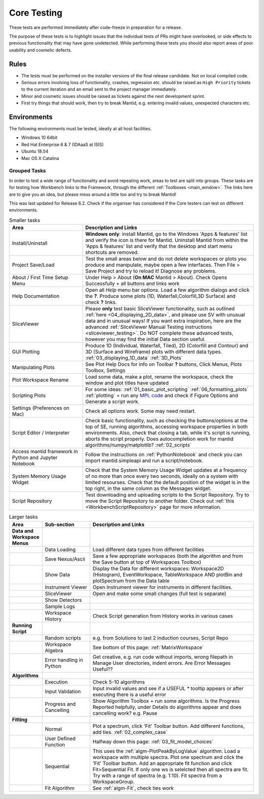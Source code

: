 .. _core_testing:

============
Core Testing
============

These tests are performed immediately after code-freeze in preparation for a release.

The purpose of these tests is to highlight issues that the individual tests of PRs might have overlooked, or side effects to previous functionality that may have gone undetected. While performing these tests you should also report areas of poor usability and cosmetic defects.


Rules
-----

* The tests must be performed on the installer versions of the final release candidate. Not on local compiled code.
* Serious errors involving loss of functionality, crashes, regression etc. should be raised as ``High Priority`` tickets to the current iteration and an email sent to the project manager immediately.
* Minor and cosmetic issues should be raised as tickets against the next development sprint.
* First try things that should work, then try to break Mantid, e.g. entering invalid values, unexpected characters etc.

Environments
------------
The following environments must be tested, ideally at all host facilities.

- Windows 10 64bit
- Red Hat Enterprise 6 & 7  (IDAaaS at ISIS)
- Ubuntu 18.04
- Mac OS X Catalina

Grouped Tasks
=============

In order to test a wide range of functionality and avoid repeating work, areas to test are split into groups. These tasks are for testing how Workbench links to the Framework, through the different :ref:`Toolboxes <main_window>`. The links here are to give you an idea, but please mess around a little too and try to break Mantid!

This was last updated for Release 6.2. Check if the organiser has considered if the Core testers can test on different environments.



.. csv-table:: Smaller tasks
    :widths: 30 70
    :header: "Area", "Description and Links"

    Install/Uninstall, "**Windows only**: install Mantid, go to the Windows 'Apps & features' list and verify the icon is there for Mantid. Uninstall Mantid from within the 'Apps & features' list and verify that the desktop and start menu shortcuts are removed."
    Project Save/Load, "Test the small areas below and do not delete workspaces or plots you produce and manipulate, maybe open a few interfaces. Then File > Save Project and try to reload it! Diagnose any problems."
    About / First Time Setup Menu, "Under Help > About (**On MAC** Mantid > About). Check Opens Successfully + all buttons and links work"
    Help Documentation, "Open all `Help` menu bar options. Load a few algorithm dialogs and click the **?**. Produce some plots (1D, Waterfall,Colorfill,3D Surface) and check **?** links."
    SliceViewer, "Please **only** test basic SliceViewer functionality, such as outlined :ref:`here <04_displaying_2D_data>`, and please use SV with unusual data and in unusual ways! If you want extra inspiration, here are the advanced :ref:`SliceViewer Manual Testing instructions <sliceviewer_testing>`. Do NOT complete these advanced tests, however you may find the initial Data section useful."
    GUI Plotting, "Produce 1D (Individual, Waterfall, Tiled), 2D (Colorfill and Contour) and 3D (Surface and Wireframe) plots with different data types. :ref:`03_displaying_1D_data` :ref:`3D_Plots`"
    Manipulating Plots, "See Plot Help Docs for info on Toolbar **?** buttons, Click Menus, Plots Toolbox, Settings"
    Plot Workspace Rename, "Load some data, make a plot, rename the workspace, check the window and plot titles have updated"
    Scripting Plots, "For some ideas: :ref:`01_basic_plot_scripting` :ref:`06_formatting_plots` :ref:`plotting` + run any `MPL code <https://matplotlib.org/gallery/index.html>`_ and check if Figure Options and Generate a script work."
    Settings (Preferences on Mac), "Check all options work. Some may need restart."
    Script Editor / Interpreter, "Check basic functionality, such as checking the buttons/options at the top of SE, running algorithms, accessing workspace properties in both environments. Also, check that closing a tab, while it's script is running, aborts the script properly. Does autocompletion work for mantid algorithms/numpy/matplotlib? :ref:`02_scripts`"
    Access mantid framework in Python and Jupyter Notebook, "Follow the instructions on :ref:`PythonNotebook` and check you can import mantid.simpleapi and run a script/notebook."
    System Memory Usage Widget, "Check that the System Memory Usage Widget updates at a frequency of no more than once every two seconds, ideally on a system with limited resourses. Check that the default position of the widget is in the top right, in the same column as the Messages widget."
    Script Repository, "Test downloading and uploading scripts to the Script Repository. Try to move the Script Repository to another folder. Check out :ref:`this <WorkbenchScriptRepository>` page for more information."

.. csv-table:: Larger tasks
    :widths: 10 20 70
    :header: "Area", Sub-section, "Description and Links"

    **Data and Workspace Menus**
    ,Data Loading, "Load different data types from different facilities"
    ,Save Nexus/Ascii, "Save a few appropriate workspaces (both the algorithm and from the Save button at top of Workspaces Toolbox)"
    ,Show Data, "Display the Data for different workspaces: Workspace2D (Histogram), EventWorkspace, TableWorkspace AND plotBin and plotSpectrum from the Data table"
    ,Instrument Viewer, "Open Instrument viewer for instruments in different facilities."
    ,SliceViewer, "Open and make some small changes (full test is separate)"
    ,Show Detectors,
    ,Sample Logs,
    ,Workspace History, "Check Script generation from History works in various cases"
    **Running Script**
    ,Random scripts, "e.g. from Solutions to last 2 induction courses, Script Repo"
    ,Workspace Algebra, "See bottom of this page: :ref:`MatrixWorkspace`"
    ,Error handling in Python, "Get creative, e.g. run code without imports, wrong filepath in Manage User directories, indent errors. Are Error Messages Useful??"
    **Algorithms**
    ,Execution, "Check 5-10 algorithms"
    ,Input Validation, "Input invalid values and see if a USEFUL `*` tooltip appears or after executing there is a useful error"
    ,Progress and Cancelling, "Show Algorithm Toolbox + run some algorithms. Is the Progress Reported helpfully, under Details do algorithms appear and does cancelling work? e.g. Pause"
    **Fitting**
    ,Normal, "Plot a spectrum, click 'Fit' Toolbar button. Add different functions, add ties. :ref:`02_complex_case`"
    ,User Defined Function, "Halfway down this page: :ref:`03_fit_model_choices`"
    ,Sequential, "This uses the :ref:`algm-PlotPeakByLogValue` algorithm. Load a workspace with multiple spectra. Plot one spectrum and click the 'Fit' Toolbar button. Add an appropriate fit function and click Fit>Sequential Fit. If only one ws is selelcted then all spectra are fit. Try with a range of spectra (e.g. 1:10). Fit spectra from a WorkspaceGroup."
    ,Fit Algorithm, "See :ref:`algm-Fit`, check ties work"
